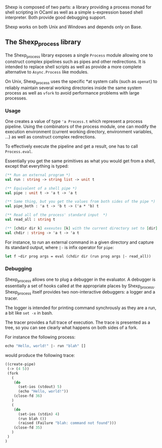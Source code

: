[[shexp][/images/logo.png]]

Shexp is composed of two parts: a library providing a process monad
for shell scripting in OCaml as well as a simple s-expression based
shell interpreter. Both provide good debugging support.

Shexp works on both Unix and Windows and depends only on Base.

** The Shexp_process library

The Shexp_process library exposes a single =Process= module allowing
one to construct complex pipelines such as pipes and other
redirections. It is intended to replace shell scripts as well as
provide a more complete alternative to =Async.Process= like
modules.

On Unix, Shexp_process uses the specific *at system calls (such as
=openat=) to reliably maintain several working directories inside the
same system process as well as =vfork= to avoid performance problems
with large processes.

*** Usage

One creates a value of type ='a Process.t= which represent a process
pipeline. Using the combinators of the process module, one can modify
the execution environment (current working directory, environment
variables, ...) as well as construct complex redirections.

To effectively execute the pipeline and get a result, one has to call
=Process.eval=.

Essentially you get the same primitives as what you would get from a
shell, except that everything is typed:

#+begin_src ocaml
(** Run an external program *)
val run : string -> string list -> unit t

(** Equivalent of a shell pipe *)
val pipe : unit t -> 'a t -> 'a t

(** Same thing, but you get the values from both sides of the pipe *)
val pipe_both : 'a t -> 'b t -> ('a * 'b) t

(** Read all of the process' standard input  *)
val read_all : string t

(** [chdir dir k] exexutes [k] with the current directory set to [dir] *)
val chdir : string -> 'a t -> 'a t
#+end_src

For instance, to run an external command in a given directory and
capture its standard output, where =|-= is infix operator for =pipe=:

#+begin_src ocaml
let f ~dir prog args = eval (chdir dir (run prog args |- read_all))
#+end_src

*** Debugging

Shexp_process allows one to plug a debugger in the evaluator. A
debugger is essentially a set of hooks called at the appropriate
places by Shexp_process. Shexp_process itself provides two
non-interactive debuggers: a logger and a tracer.

The logger is intended for printing command synchrously as they are a
run, a bit like =set -x= in bash.

The tracer provides a full trace of execution. The trace is presented
as a tree, so you can see clearly what happens on both sides of a
fork.

For instance the following process:

#+begin_src ocaml
echo "Hello, world!" |- run "blah" []
#+end_src

would produce the following trace:

#+begin_src scheme
((create-pipe)
 (-> (4 5))
 (fork
   (
    (do
      (set-ios (stdout) 5)
      (echo "Hello, world!"))
    (close-fd 36)
   )
   (
    (do
      (set-ios (stdin) 4)
      (run blah ())
      (raised (Failure "blah: command not found")))
    (close-fd 35)
   )
 )
)
#+end_src

